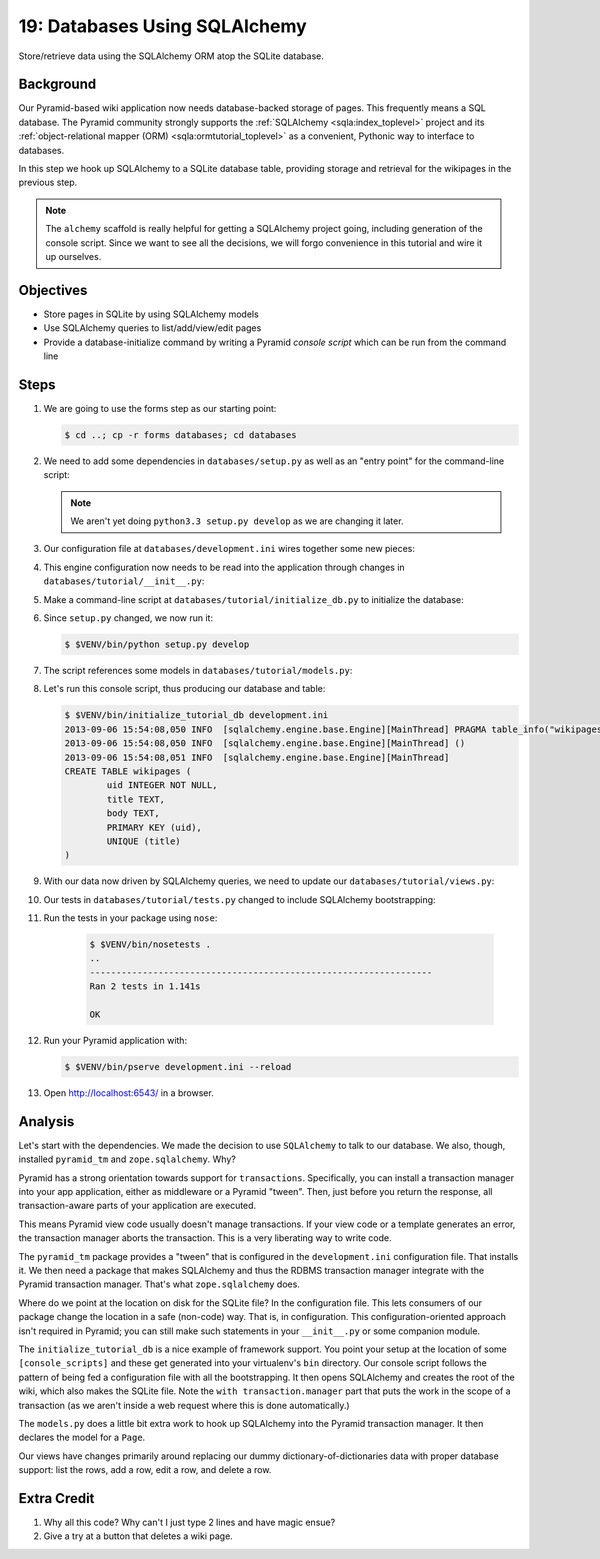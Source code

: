 .. _qtut_databases:

==============================
19: Databases Using SQLAlchemy
==============================

Store/retrieve data using the SQLAlchemy ORM atop the SQLite database.

Background
==========

Our Pyramid-based wiki application now needs database-backed storage of
pages. This frequently means a SQL database. The Pyramid community
strongly supports the
:ref:`SQLAlchemy <sqla:index_toplevel>` project and its
:ref:`object-relational mapper (ORM) <sqla:ormtutorial_toplevel>`
as a convenient, Pythonic way to interface to databases.

In this step we hook up SQLAlchemy to a SQLite database table,
providing storage and retrieval for the wikipages in the previous step.

.. note::

    The ``alchemy`` scaffold is really helpful for getting a
    SQLAlchemy project going, including generation of the console
    script. Since we want to see all the decisions, we will forgo
    convenience in this tutorial and wire it up ourselves.

Objectives
==========

- Store pages in SQLite by using SQLAlchemy models

- Use SQLAlchemy queries to list/add/view/edit pages

- Provide a database-initialize command by writing a Pyramid *console
  script* which can be run from the command line

Steps
=====

#. We are going to use the forms step as our starting point:

   .. code-block:: bash

    $ cd ..; cp -r forms databases; cd databases

#. We need to add some dependencies in ``databases/setup.py`` as well
   as an "entry point" for the command-line script:

   .. literalinclude:: databases/setup.py
    :linenos:

   .. note::

     We aren't yet doing ``python3.3 setup.py develop`` as we
     are changing it later.

#. Our configuration file at ``databases/development.ini`` wires
   together some new pieces:

   .. literalinclude:: databases/development.ini
    :language: ini

#. This engine configuration now needs to be read into the application
   through changes in ``databases/tutorial/__init__.py``:

   .. literalinclude:: databases/tutorial/__init__.py
    :linenos:

#. Make a command-line script at ``databases/tutorial/initialize_db.py``
   to initialize the database:

   .. literalinclude:: databases/tutorial/initialize_db.py

#. Since ``setup.py`` changed, we now run it:

   .. code-block:: bash

    $ $VENV/bin/python setup.py develop

#. The script references some models in ``databases/tutorial/models.py``:

   .. literalinclude:: databases/tutorial/models.py
    :linenos:

#. Let's run this console script, thus producing our database and table:

   .. code-block:: bash

    $ $VENV/bin/initialize_tutorial_db development.ini
    2013-09-06 15:54:08,050 INFO  [sqlalchemy.engine.base.Engine][MainThread] PRAGMA table_info("wikipages")
    2013-09-06 15:54:08,050 INFO  [sqlalchemy.engine.base.Engine][MainThread] ()
    2013-09-06 15:54:08,051 INFO  [sqlalchemy.engine.base.Engine][MainThread]
    CREATE TABLE wikipages (
            uid INTEGER NOT NULL,
            title TEXT,
            body TEXT,
            PRIMARY KEY (uid),
            UNIQUE (title)
    )

#. With our data now driven by SQLAlchemy queries, we need to update
   our ``databases/tutorial/views.py``:

   .. literalinclude:: databases/tutorial/views.py

#. Our tests in ``databases/tutorial/tests.py`` changed to include
   SQLAlchemy bootstrapping:

   .. literalinclude:: databases/tutorial/tests.py
    :linenos:

#. Run the tests in your package using ``nose``:

    .. code-block:: bash

        $ $VENV/bin/nosetests .
        ..
        -----------------------------------------------------------------
        Ran 2 tests in 1.141s

        OK

#. Run your Pyramid application with:

   .. code-block:: bash

    $ $VENV/bin/pserve development.ini --reload

#. Open http://localhost:6543/ in a browser.

Analysis
========

Let's start with the dependencies. We made the decision to use
``SQLAlchemy`` to talk to our database. We also, though, installed
``pyramid_tm`` and ``zope.sqlalchemy``. Why?

Pyramid has a strong orientation towards support for ``transactions``.
Specifically, you can install a transaction manager into your app
application, either as middleware or a Pyramid "tween". Then,
just before you return the response, all transaction-aware parts of
your application are executed.

This means Pyramid view code usually doesn't manage transactions. If
your view code or a template generates an error, the transaction manager
aborts the transaction. This is a very liberating way to write code.

The ``pyramid_tm`` package provides a "tween" that is configured in the
``development.ini`` configuration file. That installs it. We then need
a package that makes SQLAlchemy and thus the RDBMS transaction manager
integrate with the Pyramid transaction manager. That's what
``zope.sqlalchemy`` does.

Where do we point at the location on disk for the SQLite file? In the
configuration file. This lets consumers of our package change the
location in a safe (non-code) way. That is, in configuration. This
configuration-oriented approach isn't required in Pyramid; you can
still make such statements in your ``__init__.py`` or some companion
module.

The ``initialize_tutorial_db`` is a nice example of framework support.
You point your setup at the location of some ``[console_scripts]`` and
these get generated into your virtualenv's ``bin`` directory. Our
console script follows the pattern of being fed a configuration file
with all the bootstrapping. It then opens SQLAlchemy and creates the
root of the wiki, which also makes the SQLite file. Note the
``with transaction.manager`` part that puts the work in the scope of a
transaction (as we aren't inside a web request where this is done
automatically.)

The ``models.py`` does a little bit extra work to hook up SQLAlchemy
into the Pyramid transaction manager. It then declares the model for a
``Page``.

Our views have changes primarily around replacing our dummy
dictionary-of-dictionaries data with proper database support: list the
rows, add a row, edit a row, and delete a row.

Extra Credit
============

#. Why all this code? Why can't I just type 2 lines and have magic ensue?

#. Give a try at a button that deletes a wiki page.
